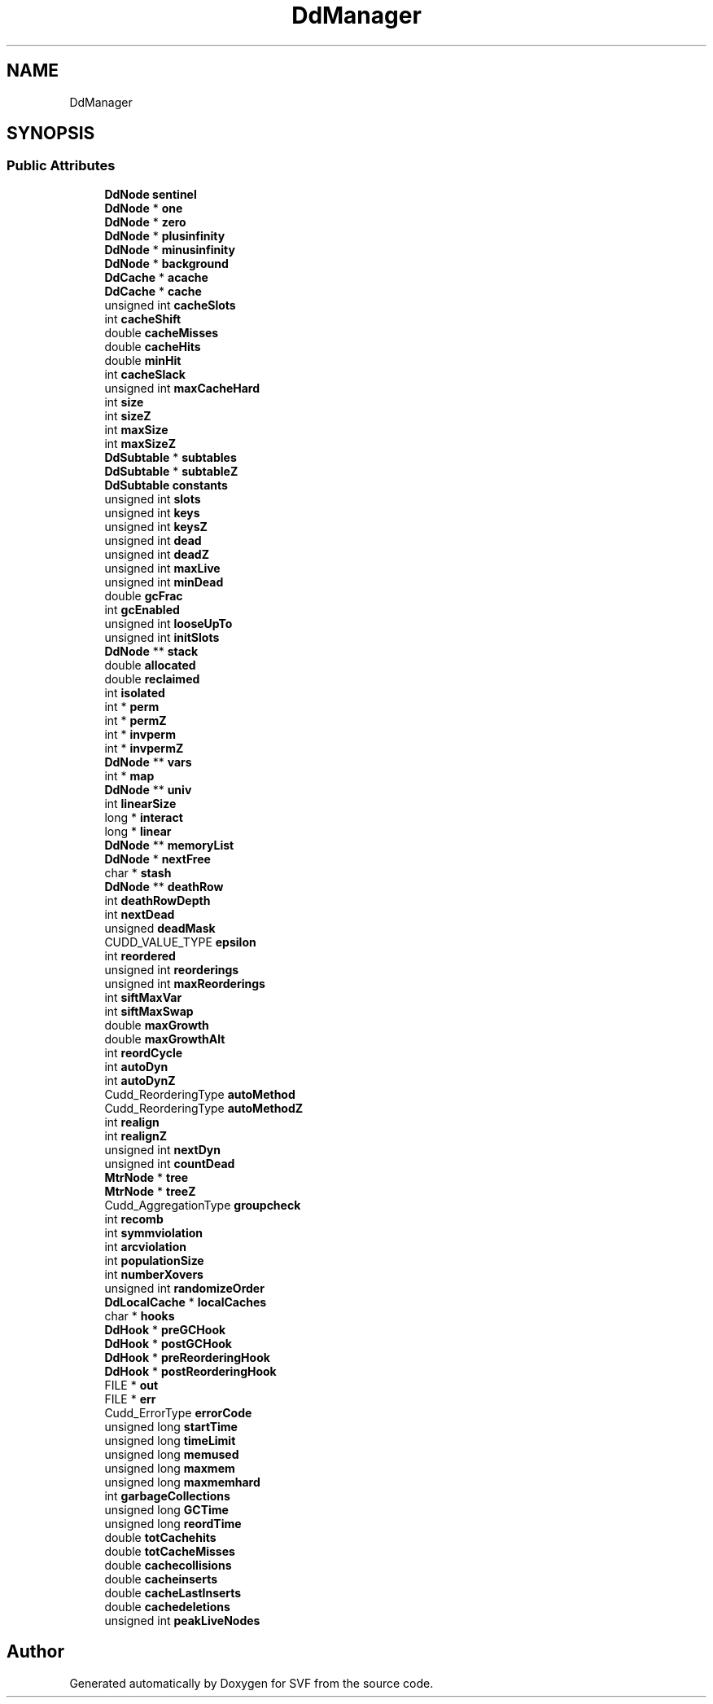 .TH "DdManager" 3 "Sun Feb 14 2021" "SVF" \" -*- nroff -*-
.ad l
.nh
.SH NAME
DdManager
.SH SYNOPSIS
.br
.PP
.SS "Public Attributes"

.in +1c
.ti -1c
.RI "\fBDdNode\fP \fBsentinel\fP"
.br
.ti -1c
.RI "\fBDdNode\fP * \fBone\fP"
.br
.ti -1c
.RI "\fBDdNode\fP * \fBzero\fP"
.br
.ti -1c
.RI "\fBDdNode\fP * \fBplusinfinity\fP"
.br
.ti -1c
.RI "\fBDdNode\fP * \fBminusinfinity\fP"
.br
.ti -1c
.RI "\fBDdNode\fP * \fBbackground\fP"
.br
.ti -1c
.RI "\fBDdCache\fP * \fBacache\fP"
.br
.ti -1c
.RI "\fBDdCache\fP * \fBcache\fP"
.br
.ti -1c
.RI "unsigned int \fBcacheSlots\fP"
.br
.ti -1c
.RI "int \fBcacheShift\fP"
.br
.ti -1c
.RI "double \fBcacheMisses\fP"
.br
.ti -1c
.RI "double \fBcacheHits\fP"
.br
.ti -1c
.RI "double \fBminHit\fP"
.br
.ti -1c
.RI "int \fBcacheSlack\fP"
.br
.ti -1c
.RI "unsigned int \fBmaxCacheHard\fP"
.br
.ti -1c
.RI "int \fBsize\fP"
.br
.ti -1c
.RI "int \fBsizeZ\fP"
.br
.ti -1c
.RI "int \fBmaxSize\fP"
.br
.ti -1c
.RI "int \fBmaxSizeZ\fP"
.br
.ti -1c
.RI "\fBDdSubtable\fP * \fBsubtables\fP"
.br
.ti -1c
.RI "\fBDdSubtable\fP * \fBsubtableZ\fP"
.br
.ti -1c
.RI "\fBDdSubtable\fP \fBconstants\fP"
.br
.ti -1c
.RI "unsigned int \fBslots\fP"
.br
.ti -1c
.RI "unsigned int \fBkeys\fP"
.br
.ti -1c
.RI "unsigned int \fBkeysZ\fP"
.br
.ti -1c
.RI "unsigned int \fBdead\fP"
.br
.ti -1c
.RI "unsigned int \fBdeadZ\fP"
.br
.ti -1c
.RI "unsigned int \fBmaxLive\fP"
.br
.ti -1c
.RI "unsigned int \fBminDead\fP"
.br
.ti -1c
.RI "double \fBgcFrac\fP"
.br
.ti -1c
.RI "int \fBgcEnabled\fP"
.br
.ti -1c
.RI "unsigned int \fBlooseUpTo\fP"
.br
.ti -1c
.RI "unsigned int \fBinitSlots\fP"
.br
.ti -1c
.RI "\fBDdNode\fP ** \fBstack\fP"
.br
.ti -1c
.RI "double \fBallocated\fP"
.br
.ti -1c
.RI "double \fBreclaimed\fP"
.br
.ti -1c
.RI "int \fBisolated\fP"
.br
.ti -1c
.RI "int * \fBperm\fP"
.br
.ti -1c
.RI "int * \fBpermZ\fP"
.br
.ti -1c
.RI "int * \fBinvperm\fP"
.br
.ti -1c
.RI "int * \fBinvpermZ\fP"
.br
.ti -1c
.RI "\fBDdNode\fP ** \fBvars\fP"
.br
.ti -1c
.RI "int * \fBmap\fP"
.br
.ti -1c
.RI "\fBDdNode\fP ** \fBuniv\fP"
.br
.ti -1c
.RI "int \fBlinearSize\fP"
.br
.ti -1c
.RI "long * \fBinteract\fP"
.br
.ti -1c
.RI "long * \fBlinear\fP"
.br
.ti -1c
.RI "\fBDdNode\fP ** \fBmemoryList\fP"
.br
.ti -1c
.RI "\fBDdNode\fP * \fBnextFree\fP"
.br
.ti -1c
.RI "char * \fBstash\fP"
.br
.ti -1c
.RI "\fBDdNode\fP ** \fBdeathRow\fP"
.br
.ti -1c
.RI "int \fBdeathRowDepth\fP"
.br
.ti -1c
.RI "int \fBnextDead\fP"
.br
.ti -1c
.RI "unsigned \fBdeadMask\fP"
.br
.ti -1c
.RI "CUDD_VALUE_TYPE \fBepsilon\fP"
.br
.ti -1c
.RI "int \fBreordered\fP"
.br
.ti -1c
.RI "unsigned int \fBreorderings\fP"
.br
.ti -1c
.RI "unsigned int \fBmaxReorderings\fP"
.br
.ti -1c
.RI "int \fBsiftMaxVar\fP"
.br
.ti -1c
.RI "int \fBsiftMaxSwap\fP"
.br
.ti -1c
.RI "double \fBmaxGrowth\fP"
.br
.ti -1c
.RI "double \fBmaxGrowthAlt\fP"
.br
.ti -1c
.RI "int \fBreordCycle\fP"
.br
.ti -1c
.RI "int \fBautoDyn\fP"
.br
.ti -1c
.RI "int \fBautoDynZ\fP"
.br
.ti -1c
.RI "Cudd_ReorderingType \fBautoMethod\fP"
.br
.ti -1c
.RI "Cudd_ReorderingType \fBautoMethodZ\fP"
.br
.ti -1c
.RI "int \fBrealign\fP"
.br
.ti -1c
.RI "int \fBrealignZ\fP"
.br
.ti -1c
.RI "unsigned int \fBnextDyn\fP"
.br
.ti -1c
.RI "unsigned int \fBcountDead\fP"
.br
.ti -1c
.RI "\fBMtrNode\fP * \fBtree\fP"
.br
.ti -1c
.RI "\fBMtrNode\fP * \fBtreeZ\fP"
.br
.ti -1c
.RI "Cudd_AggregationType \fBgroupcheck\fP"
.br
.ti -1c
.RI "int \fBrecomb\fP"
.br
.ti -1c
.RI "int \fBsymmviolation\fP"
.br
.ti -1c
.RI "int \fBarcviolation\fP"
.br
.ti -1c
.RI "int \fBpopulationSize\fP"
.br
.ti -1c
.RI "int \fBnumberXovers\fP"
.br
.ti -1c
.RI "unsigned int \fBrandomizeOrder\fP"
.br
.ti -1c
.RI "\fBDdLocalCache\fP * \fBlocalCaches\fP"
.br
.ti -1c
.RI "char * \fBhooks\fP"
.br
.ti -1c
.RI "\fBDdHook\fP * \fBpreGCHook\fP"
.br
.ti -1c
.RI "\fBDdHook\fP * \fBpostGCHook\fP"
.br
.ti -1c
.RI "\fBDdHook\fP * \fBpreReorderingHook\fP"
.br
.ti -1c
.RI "\fBDdHook\fP * \fBpostReorderingHook\fP"
.br
.ti -1c
.RI "FILE * \fBout\fP"
.br
.ti -1c
.RI "FILE * \fBerr\fP"
.br
.ti -1c
.RI "Cudd_ErrorType \fBerrorCode\fP"
.br
.ti -1c
.RI "unsigned long \fBstartTime\fP"
.br
.ti -1c
.RI "unsigned long \fBtimeLimit\fP"
.br
.ti -1c
.RI "unsigned long \fBmemused\fP"
.br
.ti -1c
.RI "unsigned long \fBmaxmem\fP"
.br
.ti -1c
.RI "unsigned long \fBmaxmemhard\fP"
.br
.ti -1c
.RI "int \fBgarbageCollections\fP"
.br
.ti -1c
.RI "unsigned long \fBGCTime\fP"
.br
.ti -1c
.RI "unsigned long \fBreordTime\fP"
.br
.ti -1c
.RI "double \fBtotCachehits\fP"
.br
.ti -1c
.RI "double \fBtotCacheMisses\fP"
.br
.ti -1c
.RI "double \fBcachecollisions\fP"
.br
.ti -1c
.RI "double \fBcacheinserts\fP"
.br
.ti -1c
.RI "double \fBcacheLastInserts\fP"
.br
.ti -1c
.RI "double \fBcachedeletions\fP"
.br
.ti -1c
.RI "unsigned int \fBpeakLiveNodes\fP"
.br
.in -1c

.SH "Author"
.PP 
Generated automatically by Doxygen for SVF from the source code\&.
